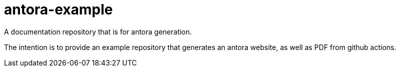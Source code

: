 = antora-example
A documentation repository that is for antora  generation.


The intention is to provide an example repository that generates an antora website, as well as PDF from github actions.
